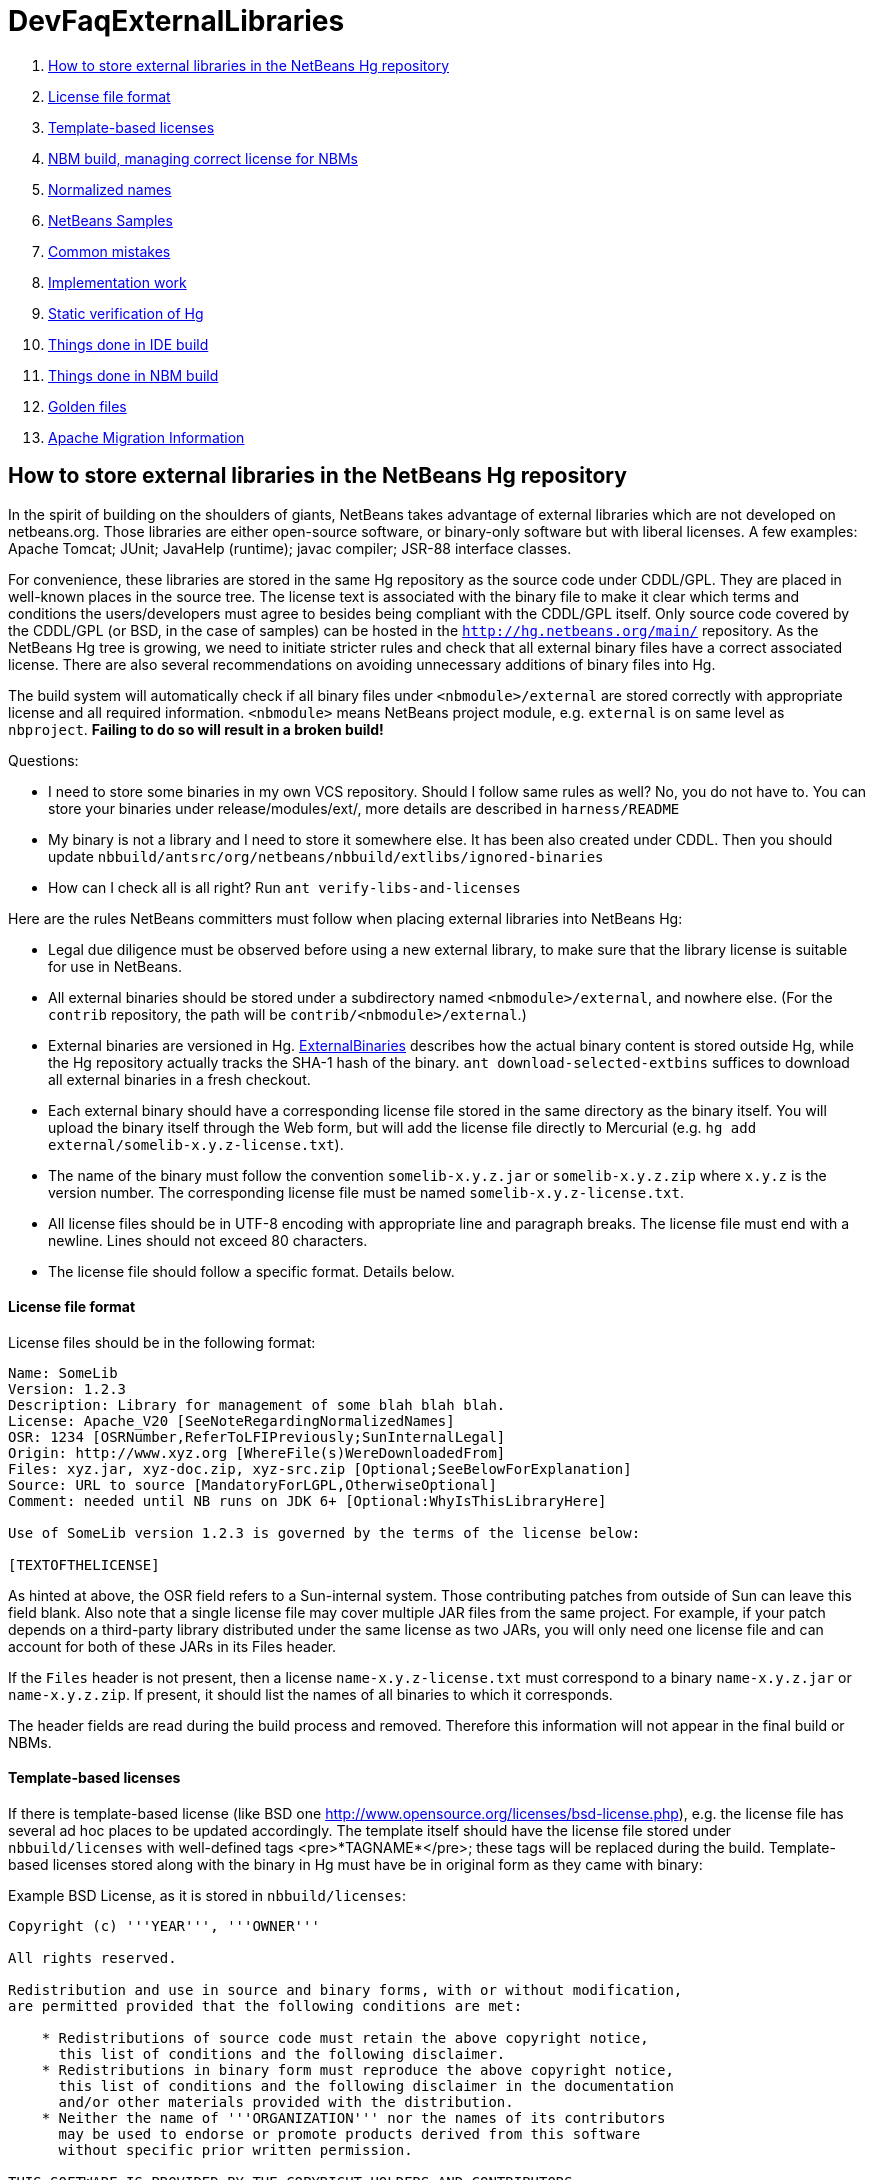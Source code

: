 // 
//     Licensed to the Apache Software Foundation (ASF) under one
//     or more contributor license agreements.  See the NOTICE file
//     distributed with this work for additional information
//     regarding copyright ownership.  The ASF licenses this file
//     to you under the Apache License, Version 2.0 (the
//     "License"); you may not use this file except in compliance
//     with the License.  You may obtain a copy of the License at
// 
//       http://www.apache.org/licenses/LICENSE-2.0
// 
//     Unless required by applicable law or agreed to in writing,
//     software distributed under the License is distributed on an
//     "AS IS" BASIS, WITHOUT WARRANTIES OR CONDITIONS OF ANY
//     KIND, either express or implied.  See the License for the
//     specific language governing permissions and limitations
//     under the License.
//

= DevFaqExternalLibraries
:jbake-type: wiki
:jbake-tags: wiki, devfaq, needsreview
:jbake-status: published

1. link:#How_to_store_external_libraries_in_the_NetBeans_Hg_repository[How to store external libraries in the NetBeans Hg repository]
1. link:#License_file_format[License file format]
2. link:#Template-based_licenses[Template-based licenses]
3. link:#NBM_build.2C_managing_correct_license_for_NBMs[NBM build, managing correct license for NBMs]
4. link:#Normalized_names[Normalized names]
5. link:#NetBeans_Samples[NetBeans Samples]
6. link:#Common_mistakes[Common mistakes]
7. link:#Implementation_work[Implementation work]
1. link:#Static_verification_of_Hg[Static verification of Hg]
2. link:#Things_done_in_IDE_build[Things done in IDE build]
3. link:#Things_done_in_NBM_build[Things done in NBM build]
4. link:#Golden_files[Golden files]
8. link:#Apache_Migration_Information[Apache Migration Information]

== How to store external libraries in the NetBeans Hg repository

In the spirit of building on the shoulders of giants,
NetBeans takes advantage of external libraries which are not developed on netbeans.org.
Those libraries are either open-source software,
or binary-only software but with liberal licenses.
A few examples: Apache Tomcat; JUnit; JavaHelp (runtime);
javac compiler; JSR-88 interface classes.

For convenience, these libraries are stored
in the same Hg repository as the source code under CDDL/GPL.
They are placed in well-known places in the source tree.
The license text is associated with the binary file
to make it clear which terms and conditions the users/developers must agree to
besides being compliant with the CDDL/GPL itself.
Only source code covered by the CDDL/GPL (or BSD, in the case of samples)
can be hosted in the `link:http://hg.netbeans.org/main/[http://hg.netbeans.org/main/]` repository.
As the NetBeans Hg tree is growing, we need to initiate stricter rules
and check that all external binary files have a correct associated license.
There are also several recommendations
on avoiding unnecessary additions of binary files into Hg.

The build system will automatically check if all binary files under `<nbmodule>/external`
are stored correctly with appropriate license and all required information.
`<nbmodule>` means NetBeans project module, e.g. `external` is on same level as `nbproject`.
*Failing to do so will result in a broken build!*

Questions:

* I need to store some binaries in my own VCS repository. Should I follow same rules as well? No, you do not have to. You can store your binaries under release/modules/ext/, more details are described in `harness/README`
* My binary is not a library and I need to store it somewhere else. It has been also created under CDDL. Then you should update `nbbuild/antsrc/org/netbeans/nbbuild/extlibs/ignored-binaries`
* How can I check all is all right? Run `ant verify-libs-and-licenses`

Here are the rules NetBeans committers must follow when placing external libraries into NetBeans Hg:

* Legal due diligence must be observed before using a new external library, to make sure that the library license is suitable for use in NetBeans.
* All external binaries should be stored under a subdirectory named `<nbmodule>/external`, and nowhere else. (For the `contrib` repository, the path will be `contrib/<nbmodule>/external`.)
* External binaries are versioned in Hg. link:ExternalBinaries[ExternalBinaries] describes how the actual binary content is stored outside Hg, while the Hg repository actually tracks the SHA-1 hash of the binary. `ant download-selected-extbins` suffices to download all external binaries in a fresh checkout.
* Each external binary should have a corresponding license file stored in the same directory as the binary itself. You will upload the binary itself through the Web form, but will add the license file directly to Mercurial (e.g. `hg add external/somelib-x.y.z-license.txt`).
* The name of the binary must follow the convention `somelib-x.y.z.jar` or `somelib-x.y.z.zip` where `x.y.z` is the version number. The corresponding license file must be named `somelib-x.y.z-license.txt`.
* All license files should be in UTF-8 encoding with appropriate line and paragraph breaks. The license file must end with a newline. Lines should not exceed 80 characters.
* The license file should follow a specific format. Details below.

==== License file format

License files should be in the following format:

[source,java]
----

Name: SomeLib
Version: 1.2.3
Description: Library for management of some blah blah blah.
License: Apache_V20 [SeeNoteRegardingNormalizedNames]
OSR: 1234 [OSRNumber,ReferToLFIPreviously;SunInternalLegal]
Origin: http://www.xyz.org [WhereFile(s)WereDownloadedFrom]
Files: xyz.jar, xyz-doc.zip, xyz-src.zip [Optional;SeeBelowForExplanation]
Source: URL to source [MandatoryForLGPL,OtherwiseOptional]
Comment: needed until NB runs on JDK 6+ [Optional:WhyIsThisLibraryHere]

Use of SomeLib version 1.2.3 is governed by the terms of the license below:

[TEXTOFTHELICENSE]
----

As hinted at above, the OSR field refers to a Sun-internal system.  Those contributing patches from outside of Sun can leave this field blank.  Also note that a single license file may cover multiple JAR files from the same project.  For example, if  your patch depends on a third-party library distributed under the same license as two JARs, you will only need one license file and can account for both of these JARs in its Files header. 

If the `Files` header is not present, then a license `name-x.y.z-license.txt` must
correspond to a binary `name-x.y.z.jar` or `name-x.y.z.zip`.
If present, it should list the names of all binaries to which it corresponds.

The header fields are read during the build process and removed.
Therefore this information will not appear in the final build or NBMs.

==== Template-based licenses

If there is template-based license (like BSD one link:http://www.opensource.org/licenses/bsd-license.php[http://www.opensource.org/licenses/bsd-license.php]),
e.g. the license file has several ad hoc places to be updated accordingly.
The template itself should have the license file stored under `nbbuild/licenses`
with well-defined tags <pre>*TAGNAME*</pre>; these tags will be replaced during the build.
Template-based licenses stored along with the binary in Hg
must have be in original form as they came with binary:

Example BSD License, as it is stored in `nbbuild/licenses`:

[source,java]
----

Copyright (c) '''YEAR''', '''OWNER'''

All rights reserved.

Redistribution and use in source and binary forms, with or without modification,
are permitted provided that the following conditions are met:

    * Redistributions of source code must retain the above copyright notice,
      this list of conditions and the following disclaimer.
    * Redistributions in binary form must reproduce the above copyright notice,
      this list of conditions and the following disclaimer in the documentation
      and/or other materials provided with the distribution.
    * Neither the name of '''ORGANIZATION''' nor the names of its contributors
      may be used to endorse or promote products derived from this software
      without specific prior written permission.

THIS SOFTWARE IS PROVIDED BY THE COPYRIGHT HOLDERS AND CONTRIBUTORS
"AS IS" AND ANY EXPRESS OR IMPLIED WARRANTIES, INCLUDING, BUT NOT
LIMITED TO, THE IMPLIED WARRANTIES OF MERCHANTABILITY AND FITNESS FOR
A PARTICULAR PURPOSE ARE DISCLAIMED. IN NO EVENT SHALL THE COPYRIGHT OWNER OR
CONTRIBUTORS BE LIABLE FOR ANY DIRECT, INDIRECT, INCIDENTAL, SPECIAL,
EXEMPLARY, OR CONSEQUENTIAL DAMAGES (INCLUDING, BUT NOT LIMITED TO,
PROCUREMENT OF SUBSTITUTE GOODS OR SERVICES; LOSS OF USE, DATA, OR
PROFITS; OR BUSINESS INTERRUPTION) HOWEVER CAUSED AND ON ANY THEORY OF
LIABILITY, WHETHER IN CONTRACT, STRICT LIABILITY, OR TORT (INCLUDING
NEGLIGENCE OR OTHERWISE) ARISING IN ANY WAY OUT OF THE USE OF THIS
SOFTWARE, EVEN IF ADVISED OF THE POSSIBILITY OF SUCH DAMAGE.
----

Example BSD License, as it is stored in Hg along with binary:

[source,java]
----

Copyright (c) 2007, NetBeans

All rights reserved.

Redistribution and use in source and binary forms, with or without modification,
are permitted provided that the following conditions are met:

    * Redistributions of source code must retain the above copyright notice,
      this list of conditions and the following disclaimer.
    * Redistributions in binary form must reproduce the above copyright notice,
      this list of conditions and the following disclaimer in the documentation
      and/or other materials provided with the distribution.
    * Neither the name of NetBeans nor the names of its contributors
      may be used to endorse or promote products derived from this software
      without specific prior written permission.

THIS SOFTWARE IS PROVIDED BY THE COPYRIGHT HOLDERS AND CONTRIBUTORS
"AS IS" AND ANY EXPRESS OR IMPLIED WARRANTIES, INCLUDING, BUT NOT
LIMITED TO, THE IMPLIED WARRANTIES OF MERCHANTABILITY AND FITNESS FOR
A PARTICULAR PURPOSE ARE DISCLAIMED. IN NO EVENT SHALL THE COPYRIGHT OWNER OR
CONTRIBUTORS BE LIABLE FOR ANY DIRECT, INDIRECT, INCIDENTAL, SPECIAL,
EXEMPLARY, OR CONSEQUENTIAL DAMAGES (INCLUDING, BUT NOT LIMITED TO,
PROCUREMENT OF SUBSTITUTE GOODS OR SERVICES; LOSS OF USE, DATA, OR
PROFITS; OR BUSINESS INTERRUPTION) HOWEVER CAUSED AND ON ANY THEORY OF
LIABILITY, WHETHER IN CONTRACT, STRICT LIABILITY, OR TORT (INCLUDING
NEGLIGENCE OR OTHERWISE) ARISING IN ANY WAY OUT OF THE USE OF THIS
SOFTWARE, EVEN IF ADVISED OF THE POSSIBILITY OF SUCH DAMAGE.
----

==== NBM build, managing correct license for NBMs

Required licenses should be listed in `project.properties`.
(There still must be a license along with the binary in Hg.)
The new entry will be called `extra.license.files`,
where the license files will be relative to project basedir,
e.g.

[source,java]
----

extra.license.files=external/x-1.0-license.txt,external/y-2.0-license.txt
----

This will create an NBM with two extra licenses besides the usual CDDL.
This also maintains compatibility with the current build system.

As a convenient shortcut for the common case that you simply want to
copy some files to the target cluster
(but cannot use the `release` directory since third-party binaries are involved),
you may use the newly introduced `release.*` Ant properties
which should be specified in `project.properties`.
Each key names a file in the source project;
the value is a path in the target cluster.
Any such pair will automatically:

* Copy the source file to the cluster. (No need to override the `release` Ant target.)
* Cause the target file to be included in the NBM file list. (No need to add to `extra.module.files`.)
* In the case of `release.external/*` properties, cause the associated binary to be included in the NBM license. (No need to override the `nbm` Ant target or add to `extra.license.files`.)

Example (from the `form` module):

[source,java]
----

release.external/beansbinding-0.6.1.jar=modules/ext/beansbinding-0.6.1.jar
release.external/beansbinding-0.6.1-doc.zip=docs/beansbinding-0.6.1-doc.zip
----

(Note: if you wish for the binary to be in the classpath of the module as a library,
you will still need a `<class-path-extension>` in your `project.xml`.)
You can also use a ZIP entry on the left side and it will be extracted from the ZIP
to your cluster:

[source,java]
----

release.external/stuff-1.0.zip!/stuff.jar=modules/ext/stuff-1.0.jar
----

==== Normalized names

There will be a license repository under `nbbuild/licenses`
where all licenses in use should be available.
Each license type will be given a unique name: `Apache_V11`, `Apache_V20`, etc.
This name must be referred to in the `License` field.
This allows us to count licenses and file names and build a 3rd-party `README`
as well as NBMs.
Make sure that the license for a new binary is correctly included under `nbbuild/licenses`.
If there is no existing license of the same type, it must be reviewed prior to committing.

==== NetBeans Samples

If a sample is created for NetBeans itself,
it can be packaged into ZIP file and should not be in the `external/` folder.
To ensure tests correctly skip over it,
the owner must add an entry for the binary into `nbbuild/antsrc/org/netbeans/nbbuild/extlibs/ignored-binaries`
and include a brief explanatory comment.

Alternately, it may be preferable to keep the sample files unpacked directly in Hg,
and create the ZIP during the module's build process
(either directly into the cluster, or into `build/classes` for inclusion inside the module).
This not only prevents tests from warning about it,
but can make it easier to update minor parts of a sample
and may make version control operations more pleasant.

The sample itself must be covered by the BSD license;
the license must be included in every file (excepting binaries such as icons).

[source,java]
----

Copyright (c) <YEAR>, Sun Microsystems, Inc.

All rights reserved.

Redistribution and use in source and binary forms, with or
without modification, are permitted provided that the following
conditions are met:

* Redistributions of source code must retain the above
  copyright notice, this list of conditions and the following 
  disclaimer.
* Redistributions in binary form must reproduce the above
  copyright notice, this list of conditions and the following
  disclaimer in the documentation and/or other materials
  provided with the distribution.
* Neither the name of Sun Microsystems, Inc. nor the names of
  its contributors may be used to endorse or promote products
  derived from this software without specific prior written
  permission.

THIS SOFTWARE IS PROVIDED BY THE COPYRIGHT HOLDERS AND CONTRIBUTORS
"AS IS" AND ANY EXPRESS OR IMPLIED WARRANTIES, INCLUDING, BUT NOT
LIMITED TO, THE IMPLIED WARRANTIES OF MERCHANTABILITY AND FITNESS FOR
A PARTICULAR PURPOSE ARE DISCLAIMED. IN NO EVENT SHALL THE COPYRIGHT
OWNER OR CONTRIBUTORS BE LIABLE FOR ANY DIRECT, INDIRECT, INCIDENTAL,
SPECIAL, EXEMPLARY, OR CONSEQUENTIAL DAMAGES (INCLUDING, BUT NOT
LIMITED TO, PROCUREMENT OF SUBSTITUTE GOODS OR SERVICES; LOSS OF USE,
DATA, OR PROFITS; OR BUSINESS INTERRUPTION) HOWEVER CAUSED AND ON
ANY THEORY OF LIABILITY, WHETHER IN CONTRACT, STRICT LIABILITY, OR
TORT (INCLUDING NEGLIGENCE OR OTHERWISE) ARISING IN ANY WAY OUT OF
THE USE OF THIS SOFTWARE, EVEN IF ADVISED OF THE POSSIBILITY OF SUCH
DAMAGE. 
----

If sample is not created solely for NetBeans,
e.g. bundled in a third-party product and covered by a separate license,
it must follow the same rules as for any other binary library.

-

=== Common mistakes

A binary file has no associated license. (E.g. `xyz.jar` is missing `xyz-license.txt`.)

A binary file has an associated license, but does not maintain the naming convention,
or has typos. (E.g. `xyz.jar` with `xy-license.txt`.)

Licenses are not pure text. (E.g. they contain HTML.)

A binary file is duplicated in several places.
Before adding a new library,
please make sure that library is not already available in the Hg tree.
If it is, check if the version there is suitable for you;
if so, communicate with the owner regarding possible upgrades and/or available packages
if they are not available.
You might need to move the library to a parent cluster as well.
If you do depend on such a third cluster,
make sure your module is marked as eager, otherwise it will get disabled.

The names of the binary and its license file will change when the binary is
upgraded to a newer version. Update `project.properties`
(or, less commonly, `build.xml`) to reflect this change.

Before moving from my own repository to NetBeans Hg, I used `release/modules/ext/` for storing my binary libraries. They need to be moved into `external/` unless the library itself is covered by CDDL, build script, licenses etc., must be updated accordingly!

How do I know if some other modules is relying on the source location of my external binaries?
Answer: it's not hard to find out. For example, if you want to know who uses
`httpserver/external`, try this (Unix / Bash syntax):

[source,java]
----

cd nb-main
for f in */{build.xml,nbproject/*.{properties,xml`; \
  do fgrep -H httpserver/external $f; done
----

=== Implementation work

Interesting files from build:

1. link:http://deadlock.netbeans.org/hudson/job/nbms-and-javadoc/lastStableBuild/artifact/nbbuild/build/generated/external-libraries.txt[Current license summary]
2. link:http://deadlock.netbeans.org/hudson/job/nbms-and-javadoc/lastStableBuild/artifact/nbbuild/build/verifylibsandlicenses.xml[VerifyLibsAndLicenses test]
3. link:http://deadlock.netbeans.org/hudson/job/nbms-and-javadoc/lastSuccessfulBuild/testReport/org.netbeans.nbbuild.extlibs/CreateLicenseSummary/[CreateLicenseSummary test]
4. link:http://deadlock.netbeans.org/hudson/job/nbms-and-javadoc/lastSuccessfulBuild/testReport/org.netbeans.nbbuild/DeleteUnreferencedClusterFiles/[Unreferenced or overreferenced files]

==== Static verification of Hg

Part of regular build.
Only pays attention to Hg-controlled files in the checkout,
so can run on a built source tree without becoming confused.
Writes results in JUnit format for easy browsing from Hudson.

* Look for `*.jar` not in `*/external/` dirs (with some exceptions).
* Every license file has at least mandatory headers.
* Every license file has lines at most 80 characters long, etc.
* For LGPL, must have `Source` header.
* Check that every external `*.jar` or `*.zip` has a matching license. (Or it can be mentioned in `Files` header of some license.)
* Every binary has a version number in name.
* No binary occurs more than once, under any name (so check by CRC-32 or SHA-1 etc.). (Look inside ZIP files for nested JARs.)
* Every license file's `License` field refers to something in `nbbuild/licenses`.
* The file in `nbbuild/licenses` exactly matches the body of the license file. Whitespace-only changes are permitted, e.g. rewrapping lines to make them fit. For licenses with templates (e.g. BSD License) any tokens between two underscores can match whatever character sequence.

==== Things done in IDE build

Generate a third-party JAR &amp; license summary.
Find every binary in the IDE build which is either
present directly in some `*/external` dir
or present inside a ZIP in some `*/external` dir.
For every such binary, retrieve the license from `nbbuild/licenses`.
Make a single document listing all of the binaries and licenses.

Verify that no such binary is present in more than one place.

Saved as `THIRDPARTYLICENSE-generated.txt` in development builds.

==== Things done in NBM build

`nbbuild/templates/projectized.xml` (netbeans.org modules only)
will look up `extra.license.files` and use them in `Info.xml`.

`release.*` properties honored (see above).

==== Golden files

`nbbuild/build/generated/external-libraries.txt` is generated
directly from `external` dirs.

Does not yet take account `extra.license.files` correctly.
Also may not be a complete list of libraries.

<hr/>

Applies to: NetBeans 6.8 and above

=== Apache Migration Information

The content in this page was kindly donated by Oracle Corp. to the
Apache Software Foundation.

This page was exported from link:http://wiki.netbeans.org/DevFaqExternalLibraries[http://wiki.netbeans.org/DevFaqExternalLibraries] , 
that was last modified by NetBeans user Jglick 
on 2012-03-14T23:34:28Z.


*NOTE:* This document was automatically converted to the AsciiDoc format on 2018-01-26, and needs to be reviewed.
